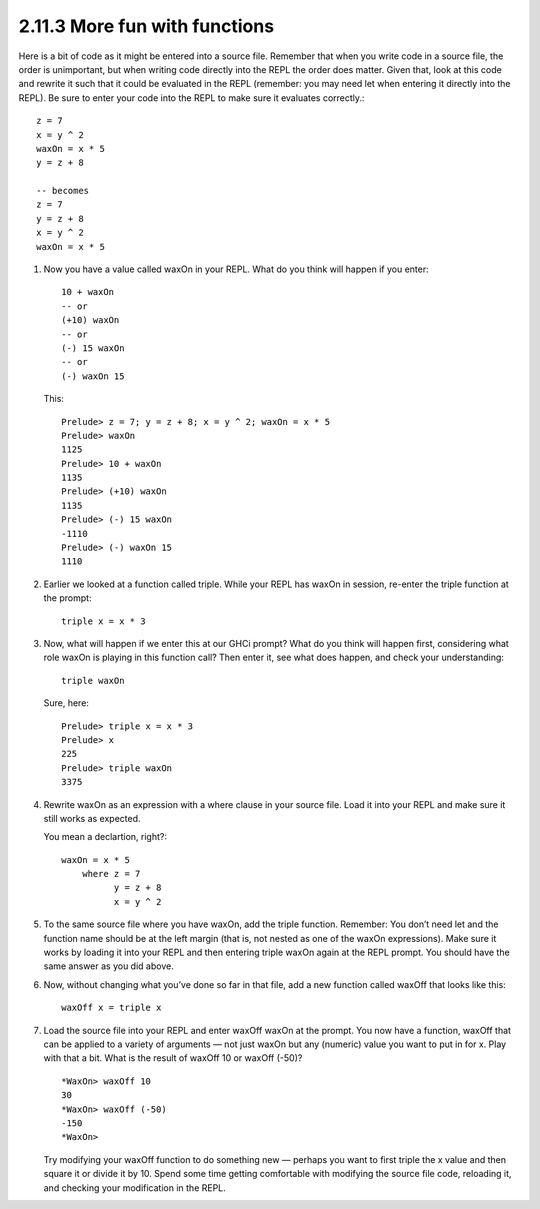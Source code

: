 2.11.3 More fun with functions
^^^^^^^^^^^^^^^^^^^^^^^^^^^^^^
Here is a bit of code as it might be entered into a source file. Remember
that when you write code in a source file, the order is unimportant, but when
writing code directly into the REPL the order does matter. Given that, look at
this code and rewrite it such that it could be evaluated in the REPL (remember:
you may need let when entering it directly into the REPL). Be sure to enter
your code into the REPL to make sure it evaluates correctly.::

    z = 7
    x = y ^ 2
    waxOn = x * 5
    y = z + 8

    -- becomes
    z = 7
    y = z + 8
    x = y ^ 2
    waxOn = x * 5

1. Now you have a value called waxOn in your REPL. What do you think will
   happen if you enter::

    10 + waxOn
    -- or
    (+10) waxOn
    -- or
    (-) 15 waxOn
    -- or
    (-) waxOn 15

   This::

    Prelude> z = 7; y = z + 8; x = y ^ 2; waxOn = x * 5
    Prelude> waxOn
    1125
    Prelude> 10 + waxOn
    1135
    Prelude> (+10) waxOn
    1135
    Prelude> (-) 15 waxOn
    -1110
    Prelude> (-) waxOn 15
    1110

2. Earlier we looked at a function called triple. While your REPL has waxOn in
   session, re-enter the triple function at the prompt::

    triple x = x * 3

3. Now, what will happen if we enter this at our GHCi prompt?  What do you
   think will happen first, considering what role waxOn is playing in this
   function call? Then enter it, see what does happen, and check your
   understanding::

    triple waxOn

   Sure, here::

    Prelude> triple x = x * 3
    Prelude> x
    225
    Prelude> triple waxOn
    3375

4. Rewrite waxOn as an expression with a where clause in your source file. Load
   it into your REPL and make sure it still works as expected.

   You mean a declartion, right?::

     waxOn = x * 5
         where z = 7
               y = z + 8
               x = y ^ 2

5. To the same source file where you have waxOn, add the triple function.
   Remember: You don’t need let and the function name should be at the left
   margin (that is, not nested as one of the waxOn expressions). Make sure it
   works by loading it into your REPL and then entering triple waxOn again at
   the REPL prompt.  You should have the same answer as you did above.

6. Now, without changing what you’ve done so far in that file, add a new
   function called waxOff that looks like this::

    waxOff x = triple x

7. Load the source file into your REPL and enter waxOff waxOn at the prompt.
   You now have a function, waxOff that can be applied to a variety of
   arguments — not just waxOn but any (numeric) value you want to put in for x.
   Play with that a bit. What is the result of waxOff 10 or waxOff (-50)? ::

    *WaxOn> waxOff 10
    30
    *WaxOn> waxOff (-50)
    -150
    *WaxOn>

   Try modifying your waxOff function to do something new — perhaps you want to
   first triple the x value and then square it or divide it by 10. Spend some
   time getting comfortable with modifying the source file code, reloading it,
   and checking your modification in the REPL.

